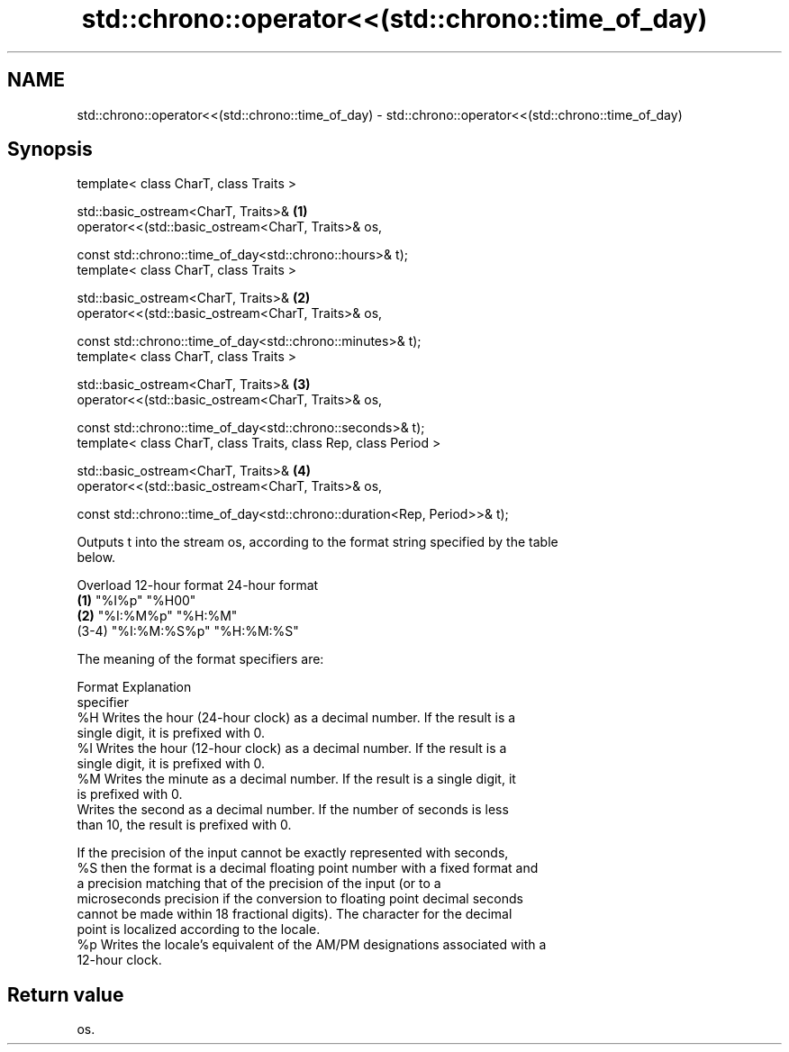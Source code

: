 .TH std::chrono::operator<<(std::chrono::time_of_day) 3 "2019.08.27" "http://cppreference.com" "C++ Standard Libary"
.SH NAME
std::chrono::operator<<(std::chrono::time_of_day) \- std::chrono::operator<<(std::chrono::time_of_day)

.SH Synopsis
   template< class CharT, class Traits >

   std::basic_ostream<CharT, Traits>&                                      \fB(1)\fP
   operator<<(std::basic_ostream<CharT, Traits>& os,

   const std::chrono::time_of_day<std::chrono::hours>& t);
   template< class CharT, class Traits >

   std::basic_ostream<CharT, Traits>&                                      \fB(2)\fP
   operator<<(std::basic_ostream<CharT, Traits>& os,

   const std::chrono::time_of_day<std::chrono::minutes>& t);
   template< class CharT, class Traits >

   std::basic_ostream<CharT, Traits>&                                      \fB(3)\fP
   operator<<(std::basic_ostream<CharT, Traits>& os,

   const std::chrono::time_of_day<std::chrono::seconds>& t);
   template< class CharT, class Traits, class Rep, class Period >

   std::basic_ostream<CharT, Traits>&                                      \fB(4)\fP
   operator<<(std::basic_ostream<CharT, Traits>& os,

   const std::chrono::time_of_day<std::chrono::duration<Rep, Period>>& t);

   Outputs t into the stream os, according to the format string specified by the table
   below.

   Overload 12-hour format 24-hour format
   \fB(1)\fP      "%I%p"         "%H00"
   \fB(2)\fP      "%I:%M%p"      "%H:%M"
   (3-4)    "%I:%M:%S%p"   "%H:%M:%S"

   The meaning of the format specifiers are:

    Format                                  Explanation
   specifier
      %H     Writes the hour (24-hour clock) as a decimal number. If the result is a
             single digit, it is prefixed with 0.
      %I     Writes the hour (12-hour clock) as a decimal number. If the result is a
             single digit, it is prefixed with 0.
      %M     Writes the minute as a decimal number. If the result is a single digit, it
             is prefixed with 0.
             Writes the second as a decimal number. If the number of seconds is less
             than 10, the result is prefixed with 0.

             If the precision of the input cannot be exactly represented with seconds,
      %S     then the format is a decimal floating point number with a fixed format and
             a precision matching that of the precision of the input (or to a
             microseconds precision if the conversion to floating point decimal seconds
             cannot be made within 18 fractional digits). The character for the decimal
             point is localized according to the locale.
      %p     Writes the locale's equivalent of the AM/PM designations associated with a
             12-hour clock.

.SH Return value

   os.
